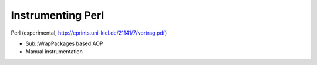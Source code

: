 .. _instrumenting-software-perl:

Instrumenting Perl 
==================

Perl (experimental, http://eprints.uni-kiel.de/21141/7/vortrag.pdf)

-  Sub::WrapPackages based AOP
-  Manual instrumentation
